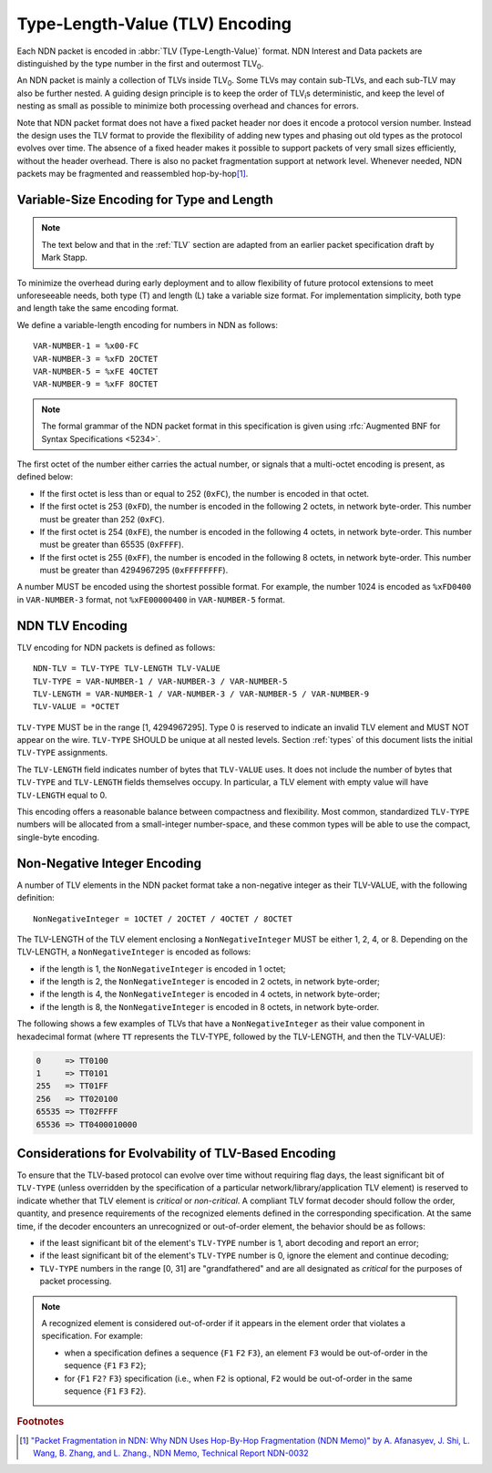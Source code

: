 Type-Length-Value (TLV) Encoding
================================

Each NDN packet is encoded in :abbr:`TLV (Type-Length-Value)` format.
NDN Interest and Data packets are distinguished by the type number in the first and outermost TLV\ :sub:`0`\ .

An NDN packet is mainly a collection of TLVs inside TLV\ :sub:`0`\ .  Some TLVs may contain sub-TLVs, and each sub-TLV may also be further nested.  A guiding design principle is to keep the order of TLV\ :sub:`i`\ s deterministic, and keep the level of nesting as small as possible to minimize both processing overhead and chances for errors.

Note that NDN packet format does not have a fixed packet header nor does it encode a protocol version number. Instead the design uses the TLV format to provide the flexibility of adding new types and phasing out old types as the protocol evolves over time.  The absence of a fixed header makes it possible to support packets of very small sizes efficiently, without the header overhead.
There is also no packet fragmentation support at network level.
Whenever needed, NDN packets may be fragmented and reassembled hop-by-hop\ [#f1]_.


Variable-Size Encoding for Type and Length
------------------------------------------

.. note::
   The text below and that in the :ref:`TLV` section are adapted from an earlier packet specification draft by Mark Stapp.

To minimize the overhead during early deployment and to allow flexibility of future protocol extensions to meet unforeseeable needs, both type (T) and length (L) take a variable size format.
For implementation simplicity, both type and length take the same encoding format.

We define a variable-length encoding for numbers in NDN as follows::

    VAR-NUMBER-1 = %x00-FC
    VAR-NUMBER-3 = %xFD 2OCTET
    VAR-NUMBER-5 = %xFE 4OCTET
    VAR-NUMBER-9 = %xFF 8OCTET

.. note::
   The formal grammar of the NDN packet format in this specification is given using :rfc:`Augmented BNF for Syntax Specifications <5234>`.

The first octet of the number either carries the actual number, or signals that a multi-octet encoding is present, as defined below:

- If the first octet is less than or equal to 252 (``0xFC``), the number is encoded in that octet.

- If the first octet is 253 (``0xFD``), the number is encoded in the following 2 octets, in network byte-order.
  This number must be greater than 252 (``0xFC``).

- If the first octet is 254 (``0xFE``), the number is encoded in the following 4 octets, in network byte-order.
  This number must be greater than 65535 (``0xFFFF``).

- If the first octet is 255 (``0xFF``), the number is encoded in the following 8 octets, in network byte-order.
  This number must be greater than 4294967295 (``0xFFFFFFFF``).

A number MUST be encoded using the shortest possible format.
For example, the number 1024 is encoded as ``%xFD0400`` in ``VAR-NUMBER-3`` format, not ``%xFE00000400`` in ``VAR-NUMBER-5`` format.


.. _TLV:

NDN TLV Encoding
----------------

TLV encoding for NDN packets is defined as follows::

    NDN-TLV = TLV-TYPE TLV-LENGTH TLV-VALUE
    TLV-TYPE = VAR-NUMBER-1 / VAR-NUMBER-3 / VAR-NUMBER-5
    TLV-LENGTH = VAR-NUMBER-1 / VAR-NUMBER-3 / VAR-NUMBER-5 / VAR-NUMBER-9
    TLV-VALUE = *OCTET

``TLV-TYPE`` MUST be in the range [1, 4294967295].
Type 0 is reserved to indicate an invalid TLV element and MUST NOT appear on the wire.
``TLV-TYPE`` SHOULD be unique at all nested levels.
Section :ref:`types` of this document lists the initial ``TLV-TYPE`` assignments.

The ``TLV-LENGTH`` field indicates number of bytes that ``TLV-VALUE`` uses.
It does not include the number of bytes that ``TLV-TYPE`` and ``TLV-LENGTH`` fields themselves occupy.
In particular, a TLV element with empty value will have ``TLV-LENGTH`` equal to 0.

This encoding offers a reasonable balance between compactness and flexibility.
Most common, standardized ``TLV-TYPE`` numbers will be allocated from a small-integer number-space, and these common types will be able to use the compact, single-byte encoding.


Non-Negative Integer Encoding
-----------------------------

A number of TLV elements in the NDN packet format take a non-negative integer as their TLV-VALUE, with the following definition::

    NonNegativeInteger = 1OCTET / 2OCTET / 4OCTET / 8OCTET

The TLV-LENGTH of the TLV element enclosing a ``NonNegativeInteger`` MUST be either 1, 2, 4, or 8.
Depending on the TLV-LENGTH, a ``NonNegativeInteger`` is encoded as follows:

- if the length is 1, the ``NonNegativeInteger`` is encoded in 1 octet;
- if the length is 2, the ``NonNegativeInteger`` is encoded in 2 octets, in network byte-order;
- if the length is 4, the ``NonNegativeInteger`` is encoded in 4 octets, in network byte-order;
- if the length is 8, the ``NonNegativeInteger`` is encoded in 8 octets, in network byte-order.

The following shows a few examples of TLVs that have a ``NonNegativeInteger`` as their value component in hexadecimal format (where ``TT`` represents the TLV-TYPE, followed by the TLV-LENGTH, and then the TLV-VALUE):

.. code-block:: none

    0     => TT0100
    1     => TT0101
    255   => TT01FF
    256   => TT020100
    65535 => TT02FFFF
    65536 => TT0400010000


.. _evolvability:

Considerations for Evolvability of TLV-Based Encoding
-----------------------------------------------------

To ensure that the TLV-based protocol can evolve over time without requiring flag days, the least significant bit of ``TLV-TYPE`` (unless overridden by the specification of a particular network/library/application TLV element) is reserved to indicate whether that TLV element is *critical* or *non-critical*.
A compliant TLV format decoder should follow the order, quantity, and presence requirements of the recognized elements defined in the corresponding specification.
At the same time, if the decoder encounters an unrecognized or out-of-order element, the behavior should be as follows:

- if the least significant bit of the element's ``TLV-TYPE`` number is 1, abort decoding and report an error;
- if the least significant bit of the element's ``TLV-TYPE`` number is 0, ignore the element and continue decoding;
- ``TLV-TYPE`` numbers in the range [0, 31] are "grandfathered" and are all designated as *critical* for the purposes of packet processing.

.. note::
   A recognized element is considered out-of-order if it appears in the element order that violates a specification. For example:

   - when a specification defines a sequence {``F1`` ``F2`` ``F3``}, an element ``F3`` would be out-of-order in the sequence {``F1`` ``F3`` ``F2``};
   - for {``F1`` ``F2?`` ``F3``} specification (i.e., when ``F2`` is optional, ``F2`` would be out-of-order in the same sequence {``F1`` ``F3`` ``F2``}.


.. rubric:: Footnotes

.. [#f1] `"Packet Fragmentation in NDN: Why NDN Uses Hop-By-Hop Fragmentation (NDN Memo)" by A. Afanasyev, J. Shi, L. Wang, B. Zhang, and L. Zhang., NDN Memo, Technical Report NDN-0032 <https://named-data.net/publications/techreports/ndn-0032-1-ndn-memo-fragmentation/>`__
